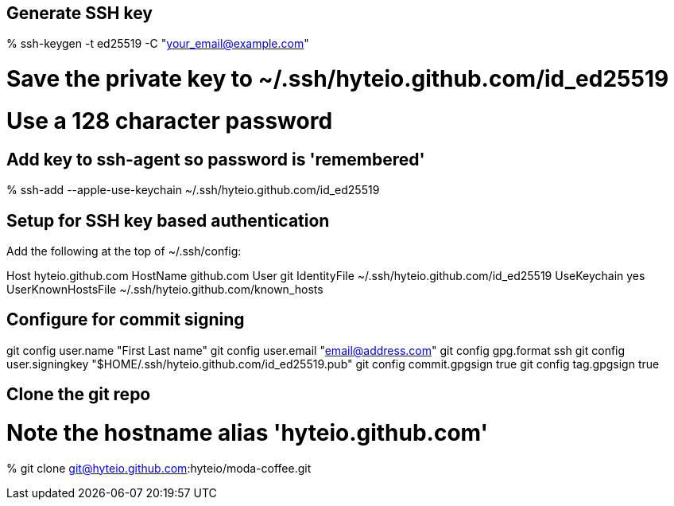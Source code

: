== Generate SSH key

% ssh-keygen -t ed25519 -C "your_email@example.com"

# Save the private key to ~/.ssh/hyteio.github.com/id_ed25519
# Use a 128 character password

== Add key to ssh-agent so password is 'remembered'

% ssh-add --apple-use-keychain ~/.ssh/hyteio.github.com/id_ed25519

== Setup for SSH key based authentication

Add the following at the top of ~/.ssh/config:

Host hyteio.github.com
  HostName github.com
  User git
  IdentityFile ~/.ssh/hyteio.github.com/id_ed25519
  UseKeychain yes
  UserKnownHostsFile ~/.ssh/hyteio.github.com/known_hosts

== Configure for commit signing

git config user.name "First Last name"
git config user.email "email@address.com"
git config gpg.format ssh
git config user.signingkey "$HOME/.ssh/hyteio.github.com/id_ed25519.pub"
git config commit.gpgsign true
git config tag.gpgsign true

== Clone the git repo

# Note the hostname alias 'hyteio.github.com'
% git clone git@hyteio.github.com:hyteio/moda-coffee.git
